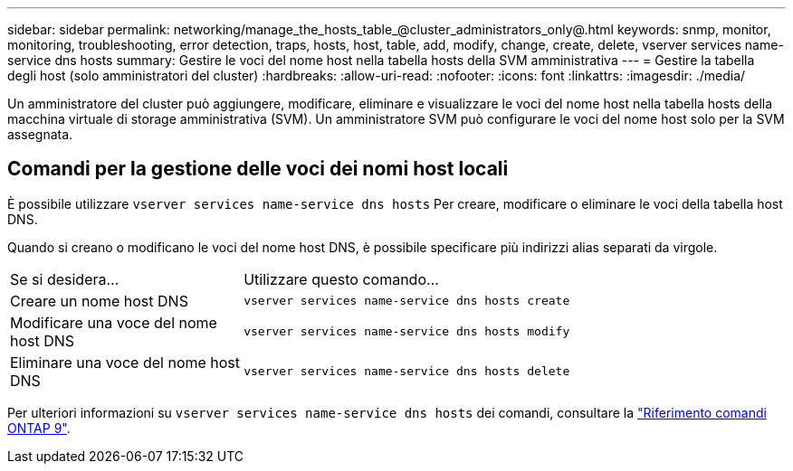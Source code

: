 ---
sidebar: sidebar 
permalink: networking/manage_the_hosts_table_@cluster_administrators_only@.html 
keywords: snmp, monitor, monitoring, troubleshooting, error detection, traps, hosts, host, table, add, modify, change, create, delete, vserver services name-service dns hosts 
summary: Gestire le voci del nome host nella tabella hosts della SVM amministrativa 
---
= Gestire la tabella degli host (solo amministratori del cluster)
:hardbreaks:
:allow-uri-read: 
:nofooter: 
:icons: font
:linkattrs: 
:imagesdir: ./media/


[role="lead"]
Un amministratore del cluster può aggiungere, modificare, eliminare e visualizzare le voci del nome host nella tabella hosts della macchina virtuale di storage amministrativa (SVM). Un amministratore SVM può configurare le voci del nome host solo per la SVM assegnata.



== Comandi per la gestione delle voci dei nomi host locali

È possibile utilizzare `vserver services name-service dns hosts` Per creare, modificare o eliminare le voci della tabella host DNS.

Quando si creano o modificano le voci del nome host DNS, è possibile specificare più indirizzi alias separati da virgole.

[cols="30,70"]
|===


| Se si desidera... | Utilizzare questo comando... 


 a| 
Creare un nome host DNS
 a| 
`vserver services name-service dns hosts create`



 a| 
Modificare una voce del nome host DNS
 a| 
`vserver services name-service dns hosts modify`



 a| 
Eliminare una voce del nome host DNS
 a| 
`vserver services name-service dns hosts delete`

|===
Per ulteriori informazioni su `vserver services name-service dns hosts` dei comandi, consultare la link:http://docs.netapp.com/us-en/ontap-cli["Riferimento comandi ONTAP 9"^].
